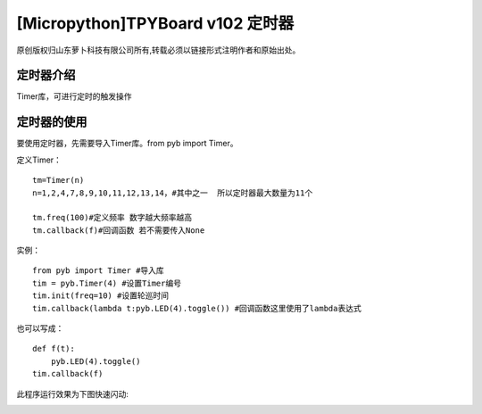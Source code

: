 [Micropython]TPYBoard v102 定时器
==================================================

原创版权归山东萝卜科技有限公司所有,转载必须以链接形式注明作者和原始出处。

定时器介绍
-----------------------------

Timer库，可进行定时的触发操作

定时器的使用
-------------------------

要使用定时器，先需要导入Timer库。from pyb import Timer。

定义Timer：
::

        tm=Timer(n)
        n=1,2,4,7,8,9,10,11,12,13,14，#其中之一  所以定时器最大数量为11个

        tm.freq(100)#定义频率 数字越大频率越高
        tm.callback(f)#回调函数 若不需要传入None

实例：
::

    from pyb import Timer #导入库
    tim = pyb.Timer(4) #设置Timer编号
    tim.init(freq=10) #设置轮巡时间
    tim.callback(lambda t:pyb.LED(4).toggle()) #回调函数这里使用了lambda表达式

也可以写成：
::

    def f(t):
        pyb.LED(4).toggle()
    tim.callback(f)

此程序运行效果为下图快速闪动:

.. image:: http://www.tpyboard.com/images/upload/20160622/14665732359271.png

.. image:: http://www.tpyboard.com/images/upload/20160622/1466573215437.png
